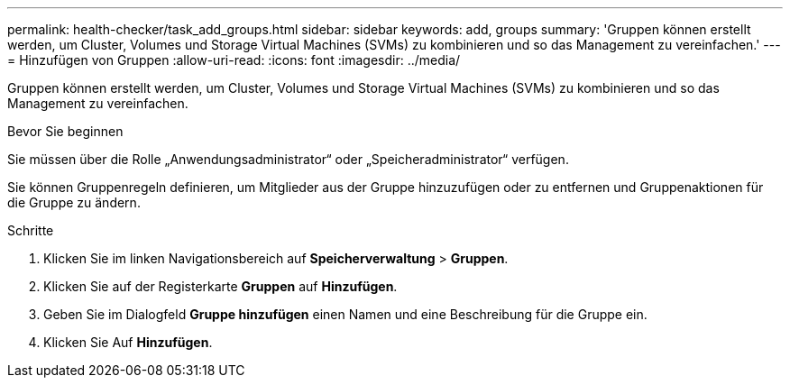---
permalink: health-checker/task_add_groups.html 
sidebar: sidebar 
keywords: add, groups 
summary: 'Gruppen können erstellt werden, um Cluster, Volumes und Storage Virtual Machines (SVMs) zu kombinieren und so das Management zu vereinfachen.' 
---
= Hinzufügen von Gruppen
:allow-uri-read: 
:icons: font
:imagesdir: ../media/


[role="lead"]
Gruppen können erstellt werden, um Cluster, Volumes und Storage Virtual Machines (SVMs) zu kombinieren und so das Management zu vereinfachen.

.Bevor Sie beginnen
Sie müssen über die Rolle „Anwendungsadministrator“ oder „Speicheradministrator“ verfügen.

Sie können Gruppenregeln definieren, um Mitglieder aus der Gruppe hinzuzufügen oder zu entfernen und Gruppenaktionen für die Gruppe zu ändern.

.Schritte
. Klicken Sie im linken Navigationsbereich auf *Speicherverwaltung* > *Gruppen*.
. Klicken Sie auf der Registerkarte *Gruppen* auf *Hinzufügen*.
. Geben Sie im Dialogfeld *Gruppe hinzufügen* einen Namen und eine Beschreibung für die Gruppe ein.
. Klicken Sie Auf *Hinzufügen*.

